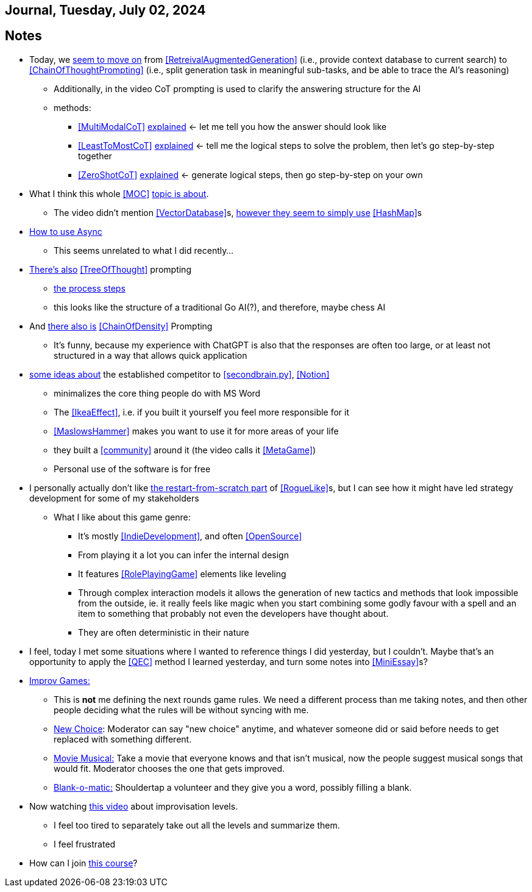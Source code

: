 == Journal, Tuesday, July 02, 2024
//Settings:
:icons: font
:bibtex-style: harvard-gesellschaft-fur-bildung-und-forschung-in-europa
:toc:

== Notes
* Today, we https://youtu.be/Fp-ue4UCE3s?si=ggZ8ewsZ39-8G8BE[seem to move on] from <<RetreivalAugmentedGeneration>> (i.e., provide context database to current search) to <<ChainOfThoughtPrompting>> (i.e., split generation task in meaningful sub-tasks, and be able to trace the AI's reasoning)
** Additionally, in the video CoT prompting is used to clarify the answering structure for the AI
** methods:
*** <<MultiModalCoT>> https://youtube.com/clip/Ugkx-9tWMGmdm-3XRV7OX5097rVmW5RdOMpf?si=lVKEMKBxvKJSE1N1[explained]
    <- let me tell you how the answer should look like
*** <<LeastToMostCoT>> https://youtube.com/clip/UgkxlOeZ3TdR4wirQNmsePn52qhbDybMXImC?si=t3oAGc6AX3-shOOe[explained]
    <- tell me the logical steps to solve the problem, then let's go step-by-step together
*** <<ZeroShotCoT>> https://youtube.com/clip/UgkxpWS5w2cZXXpz_dtPT5InHQaZ2boMns5B?si=isUbfUO0fArkU-49[explained]
    <- generate logical steps, then go step-by-step on your own
* What I think this whole <<MOC>> https://youtu.be/W_v05d_2RTo?si=d8HvFb1r0cXhxNSr[topic is about].
** The video didn't mention <<VectorDatabase>>s, https://youtube.com/shorts/7LEz8Elofq4?si=gJ58amugXMYs00yr[however they seem to simply use] <<HashMap>>s
* https://youtu.be/Ii7x4mpIhIs?si=pxpPWQSxc118ABtZ[How to use Async]
** This seems unrelated to what I did recently...
* https://youtu.be/2lnW1PSB2_g?si=yBPmN9SQBoMDS5kl[There's also] <<TreeOfThought>> prompting
** https://youtube.com/clip/UgkxBalIOXe1mLPSYGDFNMN0LWuZ62eRELRe?si=rHuUqbBtrWl6vQm6[the process steps]
** this looks like the structure of a traditional Go AI(?), and therefore, maybe chess AI
* And https://youtu.be/idknpGjs2-I?si=Nr7o5AUKHcbOU-zH[there also is] <<ChainOfDensity>> Prompting
** It's funny, because my experience with ChatGPT is also that the responses are often too large, or at least not structured in a way that allows quick application
* https://youtu.be/aWGviOMQqSw?si=hN2DqF5_RMPQ9Jdu[some ideas about] the established competitor to <<secondbrain.py>>, <<Notion>>
** minimalizes the core thing people do with MS Word
** The <<IkeaEffect>>, i.e. if you built it yourself you feel more responsible for it
** <<MaslowsHammer>> makes you want to use it for more areas of your life
** they built a <<community>> around it (the video calls it <<MetaGame>>)
** Personal use of the software is for free
* I personally actually don't like https://www.youtube.com/shorts/__gZl-FcIHk[the restart-from-scratch part] of <<RogueLike>>s, but I can see how it might have led strategy development for some of my stakeholders
** What I like about this game genre:
*** It's mostly <<IndieDevelopment>>, and often <<OpenSource>>
*** From playing it a lot you can infer the internal design
*** It features <<RolePlayingGame>> elements like leveling
*** Through complex interaction models it allows the generation of new tactics and methods that look impossible from the outside, ie. it really feels like magic when you start combining some godly favour with a spell and an item to something that probably not even the developers have thought about.
*** They are often deterministic in their nature
* I feel, today I met some situations where I wanted to reference things I did yesterday, but I couldn't. Maybe that's an opportunity to apply the <<QEC>> method I learned yesterday, and turn some notes into <<MiniEssay>>s?
* https://youtu.be/TavpIE8d_ys?si=zqs_oLUnea-p3rdY[Improv Games:]
** This is *not* me defining the next rounds game rules. We need a different process than me taking notes, and then other people deciding what the rules will be without syncing with me.
** https://youtube.com/clip/UgkxcB2SROiZ8J_0FS7cUUs8NdaM6zB0ZKQj?si=YNNiyzeR_NWuqyoH[New Choice]: Moderator can say "new choice" anytime, and whatever someone did or said before needs
   to get replaced with something different.
** https://youtube.com/clip/UgkxjEYk9WJklBxOTqRO98VsRy6hWPjpxWhm?si=KdCzMGzAPjs21UN5[Movie Musical:] Take a movie that everyone knows and that isn't musical, now the people suggest musical songs that would fit. Moderator chooses the one that gets improved.
** https://youtube.com/clip/Ugkx2VeJdQZlFLW4DtGoL7nhief8ZetWYXiM?si=avTyP1m8kgSaPf0p[Blank-o-matic:] Shouldertap a volunteer and they give you a word, possibly filling a blank.
* Now watching https://youtu.be/hc5oQ-EYhk0?si=5VXDFx9aRKriPH02[this video] about improvisation levels.
** I feel too tired to separately take out all the levels and summarize them.
** I feel frustrated
* How can I join https://www.coursera.org/learn/google-ai-essentials?utm_medium=sem&utm_source=gg&utm_campaign=b2c_emea_google-ai-essentials_google_ftcof_learn_arte_april_24_dr_geo-multi-set1_pmax_gads_lg-all&campaignid=21237784535&adgroupid=&device=c&keyword=&matchtype=&network=x&devicemodel=&adposition=&creativeid=&hide_mobile_promo&gclid=CjwKCAjwyo60BhBiEiwAHmVLJfJOf2yWbVh450cloZ0hIgZE1VJxRvSDA5oW8hMD82WDHPv7qYU1uxoCoF8QAvD_BwE[this course]?
